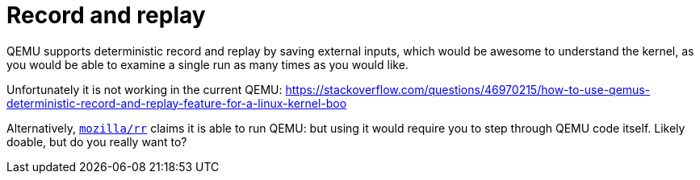 [[record-and-replay]]
= Record and replay

QEMU supports deterministic record and replay by saving external inputs,
which would be awesome to understand the kernel, as you would be able to
examine a single run as many times as you would like.

Unfortunately it is not working in the current QEMU:
https://stackoverflow.com/questions/46970215/how-to-use-qemus-deterministic-record-and-replay-feature-for-a-linux-kernel-boo

Alternatively, https://github.com/mozilla/rr[`mozilla/rr`] claims it is
able to run QEMU: but using it would require you to step through QEMU
code itself. Likely doable, but do you really want to?
